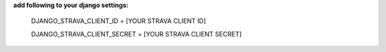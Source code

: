 **add following to your django settings:**

    DJANGO_STRAVA_CLIENT_ID = [YOUR STRAVA CLIENT ID]

    DJANGO_STRAVA_CLIENT_SECRET = [YOUR STRAVA CLIENT SECRET]
